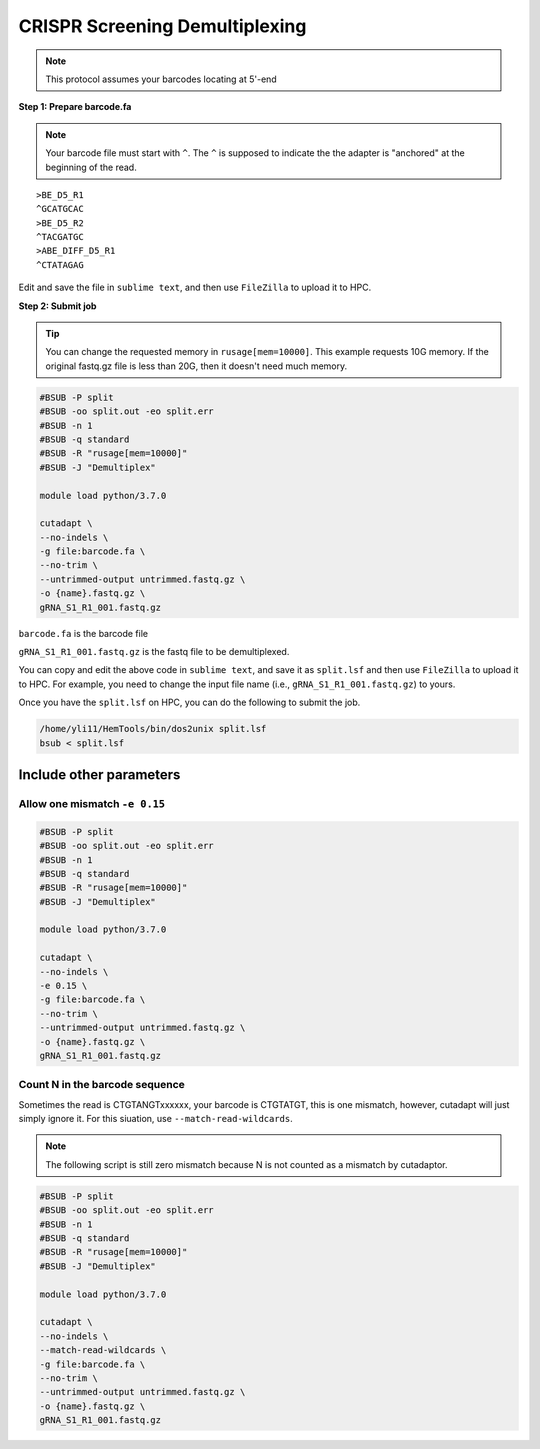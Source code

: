 CRISPR Screening Demultiplexing
===============================

.. note:: This protocol assumes your barcodes locating at 5'-end


**Step 1: Prepare barcode.fa**

.. note::
	Your barcode file must start with ``^``. The ``^`` is supposed to indicate the the adapter is "anchored" at the beginning of the read. 

.. highlight:: none

:: 

	>BE_D5_R1
	^GCATGCAC
	>BE_D5_R2
	^TACGATGC
	>ABE_DIFF_D5_R1
	^CTATAGAG

Edit and save the file in ``sublime text``, and then use ``FileZilla`` to upload it to HPC.


**Step 2: Submit job**

.. tip::
	You can change the requested memory in ``rusage[mem=10000]``. This example requests 10G memory. If the original fastq.gz file is less than 20G, then it doesn't need much memory. 

.. code:: bash

	#BSUB -P split
	#BSUB -oo split.out -eo split.err
	#BSUB -n 1
	#BSUB -q standard
	#BSUB -R "rusage[mem=10000]"
	#BSUB -J "Demultiplex"

	module load python/3.7.0

	cutadapt \
	--no-indels \
	-g file:barcode.fa \ 
	--no-trim \ 
	--untrimmed-output untrimmed.fastq.gz \
	-o {name}.fastq.gz \
	gRNA_S1_R1_001.fastq.gz


``barcode.fa`` is the barcode file

``gRNA_S1_R1_001.fastq.gz`` is the fastq file to be demultiplexed.

You can copy and edit the above code in ``sublime text``, and save it as ``split.lsf`` and then use ``FileZilla`` to upload it to HPC. For example, you need to change the input file name (i.e., ``gRNA_S1_R1_001.fastq.gz``) to yours.

Once you have the ``split.lsf`` on HPC, you can do the following to submit the job.

.. code:: bash

	/home/yli11/HemTools/bin/dos2unix split.lsf
	bsub < split.lsf


Include other parameters
^^^^^^^^^^^^^^^^^^^^^^^^

Allow one mismatch ``-e 0.15``
""""""""""""""""""""""""""""""

.. code:: bash

	#BSUB -P split
	#BSUB -oo split.out -eo split.err
	#BSUB -n 1
	#BSUB -q standard
	#BSUB -R "rusage[mem=10000]"
	#BSUB -J "Demultiplex"

	module load python/3.7.0

	cutadapt \
	--no-indels \
	-e 0.15 \
	-g file:barcode.fa \ 
	--no-trim \ 
	--untrimmed-output untrimmed.fastq.gz \
	-o {name}.fastq.gz \
	gRNA_S1_R1_001.fastq.gz

Count N in the barcode sequence
"""""""""""""""""""""""""""""""

Sometimes the read is CTGTANGTxxxxxx, your barcode is CTGTATGT, this is one mismatch, however, cutadapt will just simply ignore it. For this siuation, use ``--match-read-wildcards``.

.. note:: The following script is still zero mismatch because N is not counted as a mismatch by cutadaptor. 

.. code:: bash

	#BSUB -P split
	#BSUB -oo split.out -eo split.err
	#BSUB -n 1
	#BSUB -q standard
	#BSUB -R "rusage[mem=10000]"
	#BSUB -J "Demultiplex"

	module load python/3.7.0

	cutadapt \
	--no-indels \
	--match-read-wildcards \
	-g file:barcode.fa \ 
	--no-trim \ 
	--untrimmed-output untrimmed.fastq.gz \
	-o {name}.fastq.gz \
	gRNA_S1_R1_001.fastq.gz





